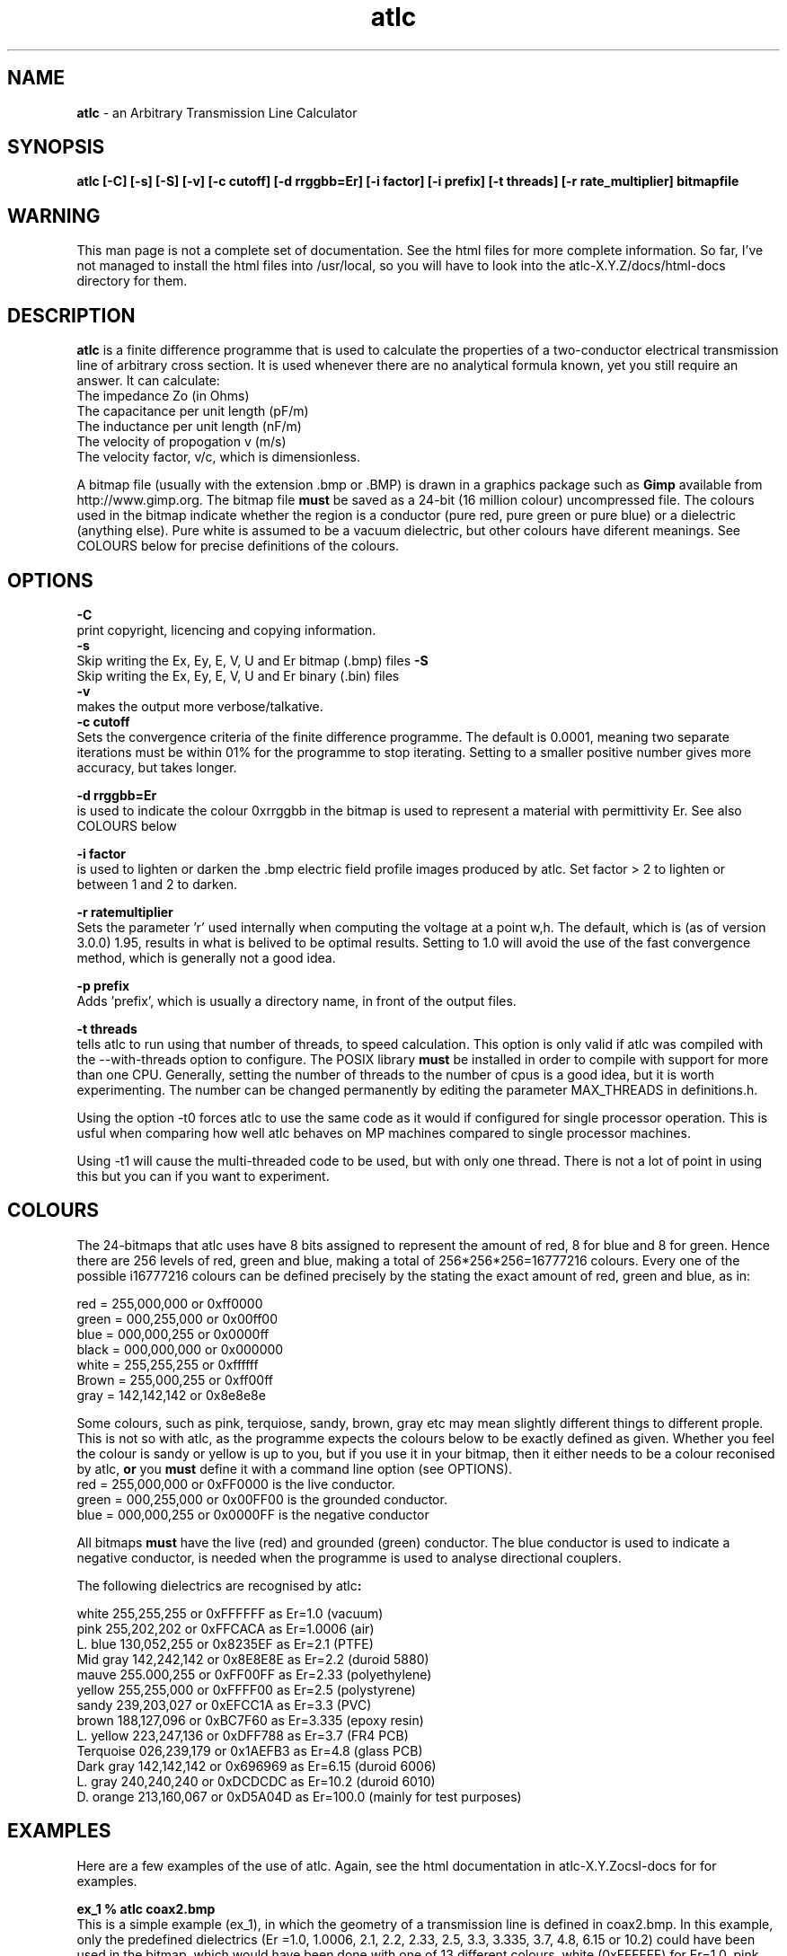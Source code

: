 .TH atlc 1 "atlc-3.0.1 29/3/02" "Dr. David Kirkby"
.ds n 5
.SH NAME
\fBatlc\fR - an Arbitrary Transmission Line Calculator
.SH SYNOPSIS
\fBatlc  [-C] [-s] [-S] [-v] [-c cutoff] [-d rrggbb=Er] [-i factor] [-i prefix] [-t threads] [-r rate_multiplier] bitmapfile\fR
.br
.SH WARNING
This man page is not a complete set of documentation. See the html files
for more complete information. So far, I've not managed to install the
html files into /usr/local, so you will have to look into the
atlc-X.Y.Z/docs/html-docs directory for them. 
.SH DESCRIPTION
\fBatlc\fR is a finite difference programme that is used to calculate the 
properties of a two-conductor electrical transmission line of arbitrary 
cross section. It is used whenever there are no analytical formula known, 
yet you still require an answer. It can calculate:
.br
   The impedance Zo  (in Ohms)
.br
   The capacitance per unit length (pF/m)
.br
   The inductance per unit length (nF/m)
.br
   The velocity of propogation v (m/s)
.br
   The velocity factor, v/c, which is dimensionless. 
.PP 
A bitmap file (usually with the extension .bmp or .BMP) is drawn in a graphics 
package such as \fBGimp\fR available from http://www.gimp.org. The bitmap 
file \fBmust\fR be saved as a 24-bit (16 million colour) uncompressed file. The 
colours used in the bitmap indicate whether the region is a conductor (pure 
red, pure green or pure blue) or a dielectric (anything else). Pure white 
is assumed to be a vacuum dielectric, but other colours have diferent meanings. 
See COLOURS below for precise definitions of the colours. 
.SH OPTIONS
\fB-C\fR
.br
print copyright, licencing and copying information. 
.br
\fB-s\fR
.br
Skip writing the Ex, Ey, E, V, U and Er bitmap (.bmp) files 
\fB-S\fR
.br
Skip writing the Ex, Ey, E, V, U and Er binary (.bin) files 
.br
\fB-v\fR
.br
makes the output more verbose/talkative.
.br
\fB-c cutoff\fR
.br
Sets the convergence criteria of the finite difference programme. The
default is 0.0001, meaning two separate iterations must be within
01% for the programme to stop iterating. Setting to a smaller positive
number gives more accuracy, but takes longer. 
.PP
\fB-d rrggbb=Er\fR
.br
is used to indicate the colour 0xrrggbb in the bitmap is used to
represent a material with permittivity Er. See also COLOURS below
.PP
\fB-i factor\fR
.br
is used to lighten or darken the .bmp electric field profile images
produced by atlc. Set factor > 2 to lighten or between 1 and 2 to
darken.
.PP
\fB-r ratemultiplier\fR
.br
Sets the parameter 'r' used internally when computing the voltage at a point w,h.
The default, which is (as of version 3.0.0) 1.95, results in what is belived to be
optimal results. Setting to 1.0 will avoid the use of the fast convergence method,
which is generally not a good idea. 
.PP
\fB-p prefix\fR
.br
Adds 'prefix', which is usually a directory name, in front of the output files.
.PP
\fB-t threads\fR
.br
tells atlc to run using that number of threads, to speed calculation. This
option is only valid if atlc was compiled with the --with-threads option to
configure. The POSIX library \fBmust\fR be installed in order to compile
with support for more than one CPU. Generally, setting the number of threads to the
number of cpus is a good idea, but it is worth experimenting. The number can be
changed permanently by editing the parameter MAX_THREADS in definitions.h. 
.PP
.br
Using the option -t0 forces atlc to use the same code as it would if 
configured for single processor operation. This is usful when comparing
how well atlc behaves on MP machines compared to single processor machines. 
.PP
.br
Using -t1 will cause the 
multi-threaded code to be used, but with only one thread.  There is 
not a lot of point in using this but you can if you want to experiment. 
.PP
.br
.PP
.br
.br
.br
.SH COLOURS
The 24-bitmaps that atlc uses have 8 bits assigned 
to represent the amount of red, 8 for blue and 8 for green. Hence there are 
256 levels of red, green and blue, making a total of 256*256*256=16777216 colours. 
Every one of the possible i16777216 colours can be defined precisely by the stating the exact amount 
of red, green and blue, as in:
.PP
.br
red         = 255,000,000 or 0xff0000
.br
green       = 000,255,000 or 0x00ff00
.br
blue        = 000,000,255 or 0x0000ff
.br
black       = 000,000,000 or 0x000000
.br
white       = 255,255,255 or 0xffffff
.br
Brown       = 255,000,255 or 0xff00ff 
.br
gray        = 142,142,142 or 0x8e8e8e
.PP
Some colours, such as pink, terquiose, sandy, brown, gray etc may mean slightly
different things to different prople. This is not so with atlc, as the 
programme expects the colours below to be exactly defined as given. Whether 
you feel the colour is sandy or yellow is up to you, but if you use it in 
your bitmap, then it either needs to be a colour reconised by atlc, \fBor\fR 
you \fBmust\fR define it with a command line option (see OPTIONS).
.br
red    = 255,000,000 or 0xFF0000 is the live conductor. 
.br
green  = 000,255,000 or 0x00FF00 is the grounded conductor. 
.br
blue   = 000,000,255 or 0x0000FF is the negative conductor 
.PP
All bitmaps \fBmust\fR have the live (red) and grounded (green) conductor. The blue
conductor is used to indicate a negative conductor, is needed when the programme 
is used to analyse directional couplers. 
.PP
The following dielectrics are recognised by \fRatlc\fB:
.PP
.br
white     255,255,255 or 0xFFFFFF as Er=1.0    (vacuum)
.br
pink      255,202,202 or 0xFFCACA as Er=1.0006 (air)
.br
L. blue   130,052,255 or 0x8235EF as Er=2.1    (PTFE)
.br
Mid gray  142,242,142 or 0x8E8E8E as Er=2.2    (duroid 5880)
.br
mauve     255.000,255 or 0xFF00FF as Er=2.33  (polyethylene)
.br
yellow    255,255,000 or 0xFFFF00 as Er=2.5    (polystyrene)
.br
sandy     239,203,027 or 0xEFCC1A as Er=3.3    (PVC)
.br
brown     188,127,096 or 0xBC7F60 as Er=3.335  (epoxy resin)
.br
L. yellow 223,247,136 or 0xDFF788 as Er=3.7    (FR4 PCB)
.br
Terquoise 026,239,179 or 0x1AEFB3 as Er=4.8    (glass PCB)
.br
Dark gray 142,142,142 or 0x696969 as Er=6.15   (duroid 6006)
.br
L. gray   240,240,240 or 0xDCDCDC as Er=10.2  (duroid 6010)
.br
D. orange 213,160,067 or 0xD5A04D as Er=100.0 (mainly for test purposes)
.br
.br
.SH EXAMPLES
Here are a few examples of the use of atlc. Again, see the html documentation in atlc-X.Y.Z\docs\html-docs
for for examples.     
.PP
\fBex_1 % atlc coax2.bmp\fR
.br
This is a simple example (ex_1), in which the geometry of a transmission line is defined in coax2.bmp. In
this example, only the predefined dielectrics (Er =1.0, 1.0006, 2.1, 2.2, 2.33, 2.5, 3.3, 3.335, 3.7,
4.8, 6.15
or 10.2) could have been used in the bitmap, which would have been done with one of 13 different colours. white (0xFFFFFF) for Er=1.0, pink (0xFFCACA) for 1.0006 etc.
No other colour(dilectric) could have been used, since it was not
specified with the -d option. 
.br
.PP
\fBex_2 % atlc -d f9e77d=2.43 somefile.bmp \fR 
.br
In ex_2, a dielectic with Er=2.43 was wanted. A colour with the RGB values of 0xF9E7&d was
used. The -d option tells atlc what Er this colour refers to.
.br
.PP
\fBex_3 % atlc -v .bmp coax2.bmp\fR 
.br 
In ex_3, atlc has been instructed to print the results of intermediate calculations to stdout.
Normally, only the final result is printed. 
.br
.SH FILES
bitmapfile.bmp
   Original bitmap file. Must be 24-bit colour uncompressed.
.br
bitmapfile.Ex.bmp
.br
   X-component of E-field as a bitmap. Red=+dV/dx, blue =-dV/dx
.br 
bitmapfile.Ey.bmp
   y-component of E-field as a bitmap. Red=+y, blue =-y
.br
bitmapfile.E.bmp
.br 
   E-field, as E=sqrt(Ex^2+Ey^2).
.br
bitmapfile.V.bin
.br 
   Voltage as a bitmap, red= positive, blue =negative.
.br
bitmapfile.Er.bin
.br
   Bitmap showing the permittivity as a grayscale. Lighter is a higher
   permittivity. 
.br 
bitmapfile.U.bmp
.br 
   Energy. 
.br
.P
In addition to the bitmaps, the data is also saved in binary files. 
.PP
All the saved binary files (.bin's) are saved as a double precision
number for each of the pixels. The first double is the top left, the
last the bottom right. If the original image has width W and height H,
the saved binary files will be W-1 by H-1. 
.PP
All the saved bitmap files are 24-bit uncompressed, just like the input
files. 
.
.SH SEE ALSO
atlc(1)
create_bmp_for_circ_in_circ(1)
create_bmp_for_circ_in_rect(1)
create_bmp_for_microstrip_coupler(1)
create_bmp_for_rect_cen_in_rect(1)
create_bmp_for_rect_cen_in_rect_coupler(1)
create_bmp_for_rect_in_circ(1)
create_bmp_for_rect_in_rect(1)
create_bmp_for_stripline_coupler(1)
create_bmp_for_symmetrical_stripline(1)
design_coupler(1)
find_optimal_dimensions_for_microstrip_coupler(1)
readbin(1)
.P 
.br
http://atlc.sourceforge.net                - Home page 
.br
http://sourceforge.net/projects/atlc       - Download area
.br
atlc-X.Y.Z/docs/html-docs/index.html       - HTML docs
.br
atlc-X.Y.Z/docs/qex-december-1996/atlc.pdf - theory paper
.br
atlc-X.Y.Z/examples                        - examples
.br
http://www.david-kirkby.co.uk              - my home page
.br
http://www.david-kirkby.co.uk/ham          - ham radio pages
.br
